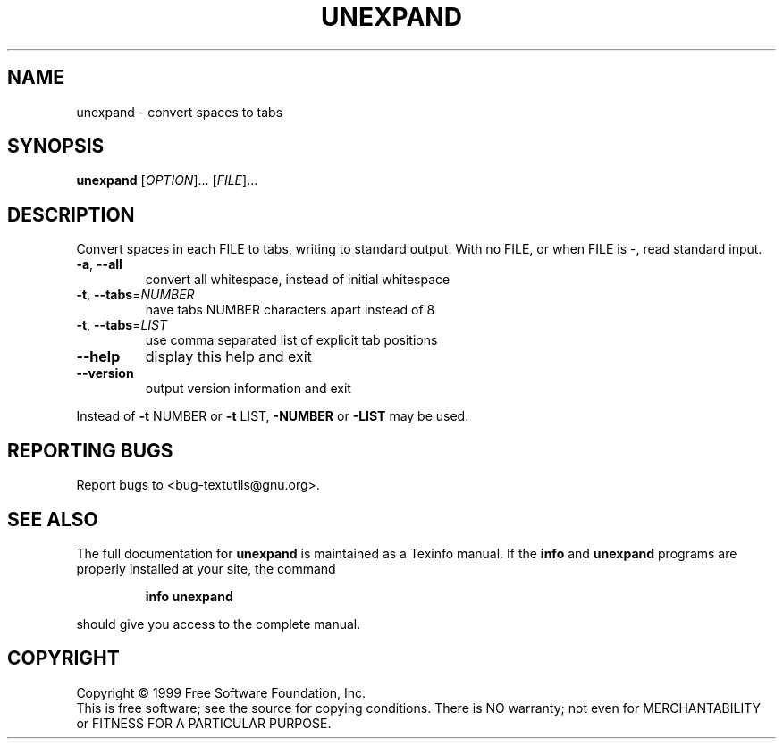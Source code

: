 .\" DO NOT MODIFY THIS FILE!  It was generated by help2man 1.012.
.TH UNEXPAND "1" "August 1999" "GNU textutils 2.0" FSF
.SH NAME
unexpand \- convert spaces to tabs
.SH SYNOPSIS
.B unexpand
[\fIOPTION\fR]... [\fIFILE\fR]...
.SH DESCRIPTION
.PP
.\" Add any additional description here
.PP
Convert spaces in each FILE to tabs, writing to standard output.
With no FILE, or when FILE is -, read standard input.
.TP
\fB\-a\fR, \fB\-\-all\fR
convert all whitespace, instead of initial whitespace
.TP
\fB\-t\fR, \fB\-\-tabs\fR=\fINUMBER\fR
have tabs NUMBER characters apart instead of 8
.TP
\fB\-t\fR, \fB\-\-tabs\fR=\fILIST\fR
use comma separated list of explicit tab positions
.TP
\fB\-\-help\fR
display this help and exit
.TP
\fB\-\-version\fR
output version information and exit
.PP
Instead of \fB\-t\fR NUMBER or \fB\-t\fR LIST, \fB\-NUMBER\fR or \fB\-LIST\fR may be used.
.SH "REPORTING BUGS"
Report bugs to <bug-textutils@gnu.org>.
.SH "SEE ALSO"
The full documentation for
.B unexpand
is maintained as a Texinfo manual.  If the
.B info
and
.B unexpand
programs are properly installed at your site, the command
.IP
.B info unexpand
.PP
should give you access to the complete manual.
.SH COPYRIGHT
Copyright \(co 1999 Free Software Foundation, Inc.
.br
This is free software; see the source for copying conditions.  There is NO
warranty; not even for MERCHANTABILITY or FITNESS FOR A PARTICULAR PURPOSE.
